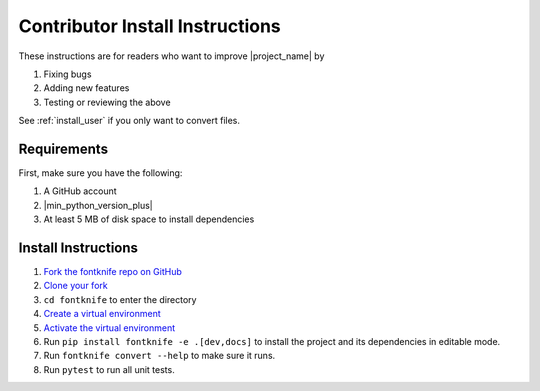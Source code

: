 
.. _install_contributor:

Contributor Install Instructions
================================

These instructions are for readers who want to improve |project_name| by

#. Fixing bugs
#. Adding new features
#. Testing or reviewing the above

See :ref:`install_user` if you only want to convert files.


.. _install_contributor_requirements:

Requirements
------------

First, make sure you have the following:

#. A GitHub account
#. |min_python_version_plus|
#. At least 5 MB of disk space to install dependencies


.. _install_contributor_instructions_venv:


Install Instructions
--------------------

.. _how_to_fork: https://docs.github.com/en/get-started/quickstart/fork-a-repo?tool=webui#forking-a-repository
.. _how_to_clone_fork: https://docs.github.com/en/get-started/quickstart/fork-a-repo?tool=webui#cloning-your-forked-repository
.. _creating_venvs: https://docs.python.org/3/library/venv.html#creating-virtual-environments
.. _how_venvs_work: https://docs.python.org/3/library/venv.html#how-venvs-work

#. `Fork the fontknife repo on GitHub <how_to_fork_>`_
#. `Clone your fork <how_to_clone_fork_>`_
#. ``cd fontknife`` to enter the directory
#. `Create a virtual environment <creating_venvs_>`_
#. `Activate the virtual environment <how_venvs_work_>`_
#. Run ``pip install fontknife -e .[dev,docs]`` to install the project and its dependencies in editable mode.
#. Run ``fontknife convert --help`` to make sure it runs.
#. Run ``pytest`` to run all unit tests.